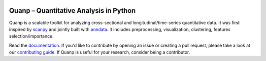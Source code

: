 |PyPI| |PyPIDownloads| |Docs|

.. |PyPI| image:: https://img.shields.io/pypi/v/quanp?logo=PyPI
   :target: https://pypi.org/project/quanp
.. |PyPIDownloads| image:: https://static.pepy.tech/badge/quanp
   :target: https://pepy.tech/project/quanp
.. |Docs| image:: https://readthedocs.org/projects/quanp/badge/?version=latest
    :target: https://quanp.readthedocs.io/en/latest/?badge=latest

Quanp – Quantitative Analysis in Python
=======================================

Quanp is a scalable toolkit for analyzing cross-sectional and longitudinal/time-series 
quantitative data. It was first inspired by `scanpy <https://scanpy.readthedocs.io>`__ and 
jointly built with `anndata <https://anndata.readthedocs.io>`__. It includes
preprocessing, visualization, clustering, features selection/importance. 

Read the documentation_. If you'd like to contribute by opening an issue or creating a pull request,
please take a look at our `contributing guide`_.
If Quanp is useful for your research, consider being a contributor.

.. _documentation: https://quanp.readthedocs.io
.. _contributing guide: CONTRIBUTING.md
